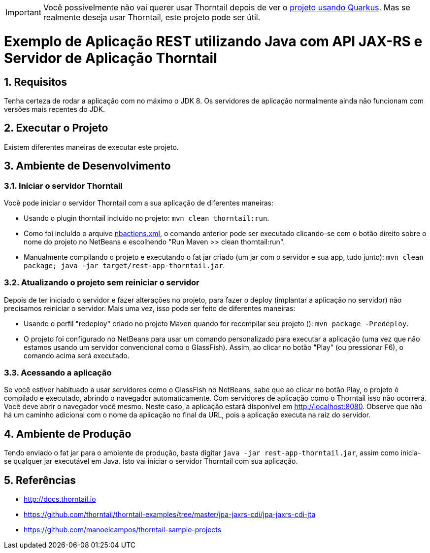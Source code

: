 :source-highlighter: highlightjs
:numbered:

ifdef::env-github[]
:outfilesuffix: .adoc
:caution-caption: :fire:
:important-caption: :exclamation:
:note-caption: :paperclip:
:tip-caption: :bulb:
:warning-caption: :warning:
endif::[]

IMPORTANT: Você possivelmente não vai querer usar Thorntail depois de ver o link:../4.5-ws-rest-quarkus-framework[projeto usando Quarkus]. Mas se realmente deseja usar Thorntail, este projeto pode ser útil.

= Exemplo de Aplicação REST utilizando Java com API JAX-RS e Servidor de Aplicação Thorntail

== Requisitos

Tenha certeza de rodar a aplicação com no máximo o JDK 8.
Os servidores de aplicação normalmente ainda não funcionam com versões mais recentes do JDK.

== Executar o Projeto

Existem diferentes maneiras de executar este projeto.

== Ambiente de Desenvolvimento 

=== Iniciar o servidor Thorntail

Você pode iniciar o servidor Thorntail com a sua aplicação de diferentes maneiras:

- Usando o plugin thorntail incluído no projeto: `mvn clean thorntail:run`.
- Como foi incluído o arquivo link:nbactions.xml[nbactions.xml], o comando anterior pode
ser executado clicando-se com o botão direito sobre o nome do projeto no NetBeans
e escolhendo "Run Maven >> clean thorntail:run".
- Manualmente compilando o projeto e executando o fat jar criado (um jar com o servidor e sua app, tudo junto): `mvn clean package; java -jar target/rest-app-thorntail.jar`.

=== Atualizando o projeto sem reiniciar o servidor

Depois de ter iniciado o servidor e fazer alterações no projeto, 
para fazer o deploy (implantar a aplicação no servidor) não precisamos reiniciar o servidor.
Mais uma vez, isso pode ser feito de diferentes maneiras:

- Usando o perfil "redeploy" criado no projeto Maven quando for recompilar seu projeto (): `mvn package -Predeploy`.
- O projeto foi configurado no NetBeans para usar um comando personalizado
  para executar a aplicação (uma vez que não estamos usando um servidor convencional
  como o GlassFish). Assim, ao clicar no botão "Play" (ou pressionar F6), o comando
  acima será executado.

=== Acessando a aplicação

Se você estiver habituado a usar servidores como o GlassFish no NetBeans, sabe que ao clicar no botão Play, o projeto é compilado e executado, abrindo o navegador automaticamente.
Com servidores de aplicação como o Thorntail isso não ocorrerá.
Você deve abrir o navegador você mesmo. Neste caso, a aplicação estará disponível
em http://localhost:8080. Observe que não há um caminho adicional com o nome da aplicação no final da URL, pois a aplicação executa na raiz do servidor.

== Ambiente de Produção

Tendo enviado o fat jar para o ambiente de produção, basta digitar `java -jar rest-app-thorntail.jar`,
assim como inicia-se qualquer jar executável em Java. Isto vai iniciar o servidor Thorntail com sua aplicação.

== Referências

- http://docs.thorntail.io
- https://github.com/thorntail/thorntail-examples/tree/master/jpa-jaxrs-cdi/jpa-jaxrs-cdi-jta
- https://github.com/manoelcampos/thorntail-sample-projects
